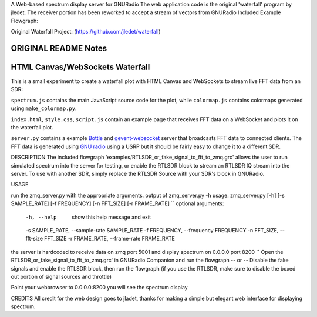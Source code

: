 A Web-based spectrum display server for GNURadio
The web application code is the original 'waterfall' program by jledet. The receiver portion has been
reworked to accept a stream of vectors from GNURadio
Included Example Flowgraph:

.. image:: img/example_flowgraph.png


Original Waterfall Project:
(https://github.com/jledet/waterfall)

ORIGINAL README Notes
********************************
HTML Canvas/WebSockets Waterfall
********************************

This is a small experiment to create a waterfall plot with HTML Canvas and WebSockets to stream live FFT data from an SDR:

.. image:: img/waterfall.png

``spectrum.js`` contains the main JavaScript source code for the plot, while ``colormap.js`` contains colormaps generated using ``make_colormap.py``.

``index.html``, ``style.css``, ``script.js`` contain an example page that receives FFT data on a WebSocket and plots it on the waterfall plot.

``server.py`` contains a example `Bottle <https://bottlepy.org/docs/dev/>`_ and `gevent-websocket <https://pypi.org/project/gevent-websocket/>`_ server that broadcasts FFT data to connected clients. The FFT data is generated using `GNU radio <https://www.gnuradio.org/>`_ using a USRP but it should be fairly easy to change it to a different SDR.


DESCRIPTION
The included flowgraph 'examples/RTLSDR_or_fake_signal_to_fft_to_zmq.grc' allows the user to 
run simulated spectrum into the server for testing, or enable the RTLSDR block to stream an RTLSDR
IQ stream into the server. To use with another SDR, simply replace the RTLSDR Source with your SDR's
block in GNURadio.

USAGE

run the zmq_server.py with the appropriate arguments. 
output of zmq_server.py -h
usage: zmq_server.py [-h] [-s SAMPLE_RATE] [-f FREQUENCY] [-n FFT_SIZE] [-r FRAME_RATE]
``
optional arguments:
  -h, --help            show this help message and exit
  -s SAMPLE_RATE, --sample-rate SAMPLE_RATE
  -f FREQUENCY, --frequency FREQUENCY
  -n FFT_SIZE, --fft-size FFT_SIZE
  -r FRAME_RATE, --frame-rate FRAME_RATE
the server is hardcoded to receive data on zmq port 5001 and display spectrum on 0.0.0.0 port 8200
``
Open the RTLSDR_or_fake_signal_to_fft_to_zmq.grc' in GNURadio Companion and run the flowgraph
-- or --
Disable the fake signals and enable the RTLSDR block, then run the flowgraph
(if you use the RTLSDR, make sure to disable the boxed out portion of signal sources and throttle)

Point your webbrowser to 0.0.0.0:8200
you will see the spectrum display


CREDITS
All credit for the web design goes to jladet, thanks for making a simple but elegant web interface
for displaying spectrum.


